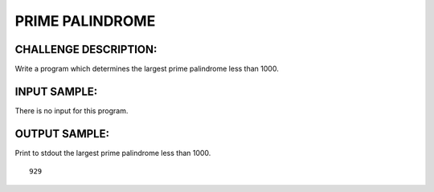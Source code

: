 PRIME PALINDROME
================

CHALLENGE DESCRIPTION:
----------------------

Write a program which determines the largest prime palindrome less than 1000.

INPUT SAMPLE:
-------------

There is no input for this program.


OUTPUT SAMPLE:
--------------

Print to stdout the largest prime palindrome less than 1000.
::
   929
